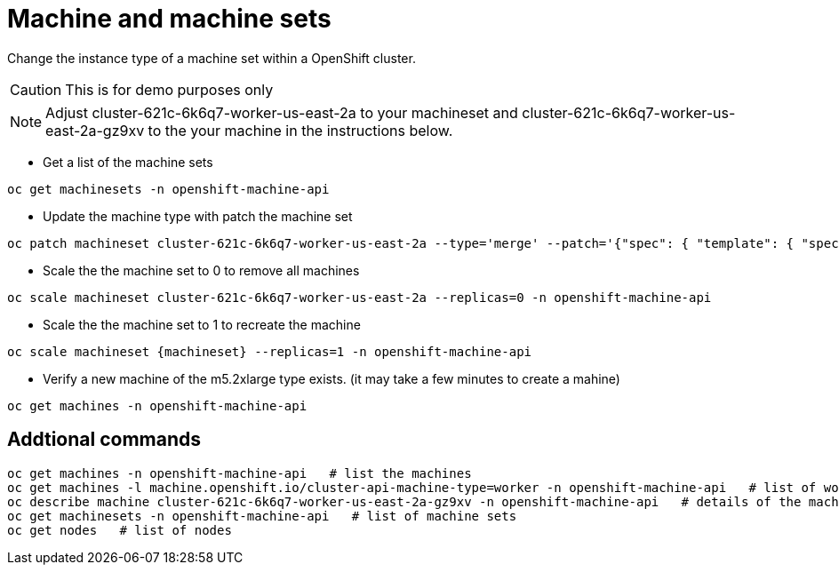 :machine: cluster-621c-6k6q7-worker-us-east-2a-gz9xv
:machineset: cluster-621c-6k6q7-worker-us-east-2a
:machinetype: m5.2xlarge

= Machine and machine sets

Change the instance type of a machine set within a OpenShift cluster.

CAUTION: This is for demo purposes only 

NOTE: Adjust {machineset} to your machineset and {machine} to the your machine in the instructions below.

* Get a list of the machine sets

[source, bash, subs="attributes"]
----
oc get machinesets -n openshift-machine-api
----

* Update the machine type with patch the machine set

[source, bash, subs="attributes"]
----
oc patch machineset {machineset} --type='merge' --patch='{"spec": { "template": { "spec": { "providerSpec": { "value": { "instanceType": "{machinetype}"}}}}}}' -n openshift-machine-api
----

* Scale the the machine set to 0 to remove all machines

[source, bash, subs="attributes"]
----
oc scale machineset {machineset} --replicas=0 -n openshift-machine-api
----

* Scale the the machine set to 1 to recreate the machine
[source, bash, subs="attributes"]
----
oc scale machineset {machineset} --replicas=1 -n openshift-machine-api
----

* Verify a new machine of the {machinetype} type exists.  (it may take a few minutes to create a mahine)
[source, bash, subs="attributes"]
----
oc get machines -n openshift-machine-api
----

== Addtional commands
[source, bash, subs="attributes"]
----
oc get machines -n openshift-machine-api   # list the machines
oc get machines -l machine.openshift.io/cluster-api-machine-type=worker -n openshift-machine-api   # list of workers
oc describe machine {machine} -n openshift-machine-api   # details of the machine 
oc get machinesets -n openshift-machine-api   # list of machine sets
oc get nodes   # list of nodes
----